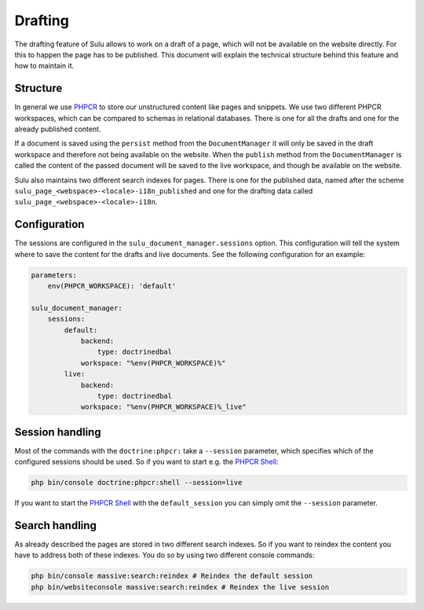 Drafting
========

The drafting feature of Sulu allows to work on a draft of a page, which will
not be available on the website directly. For this to happen the page has to be
published. This document will explain the technical structure behind this
feature and how to maintain it.

Structure
---------

In general we use `PHPCR`_ to store our unstructured content like pages and
snippets. We use two different PHPCR workspaces, which can be compared to
schemas in relational databases. There is one for all the drafts and one for
the already published content.

If a document is saved using the ``persist`` method from the ``DocumentManager``
it will only be saved in the draft workspace and therefore not being available
on the website. When the ``publish`` method  from the ``DocumentManager`` is
called the content of the passed document will be saved to the live workspace,
and though be available on the website.

Sulu also maintains two different search indexes for pages. There is one for
the published data, named after the scheme
``sulu_page_<webspace>-<locale>-i18n_published`` and one for the drafting data
called ``sulu_page_<webspace>-<locale>-i18n``.

Configuration
-------------

The sessions are configured in the ``sulu_document_manager.sessions`` option.
This configuration will tell the system where to save the content for the drafts
and live documents. See the following configuration for an example:

.. code-block:: yaml

    parameters:
        env(PHPCR_WORKSPACE): 'default'

    sulu_document_manager:
        sessions:
            default:
                backend:
                    type: doctrinedbal
                workspace: "%env(PHPCR_WORKSPACE)%"
            live:
                backend:
                    type: doctrinedbal
                workspace: "%env(PHPCR_WORKSPACE)%_live"

Session handling
----------------

Most of the commands with the ``doctrine:phpcr:`` take a ``--session``
parameter, which specifies which of the configured sessions should be used. So
if you want to start e.g. the `PHPCR Shell`_:

.. code-block:: bash

    php bin/console doctrine:phpcr:shell --session=live

If you want to start the `PHPCR Shell`_ with the ``default_session`` you can
simply omit the ``--session`` parameter.

Search handling
---------------

As already described the pages are stored in two different search indexes. So
if you want to reindex the content you have to address both of these indexes.
You do so by using two different console commands:

.. code-block:: bash

    php bin/console massive:search:reindex # Reindex the default session
    php bin/websiteconsole massive:search:reindex # Reindex the live session

.. _PHPCR: http://phpcr.github.io/
.. _PHPCR Shell: http://phpcr.readthedocs.io/en/latest/phpcr-shell/
